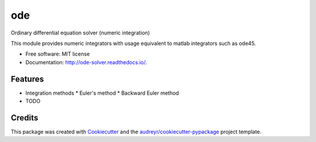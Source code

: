 ===
ode
===


.. image:: https://img.shields.io/pypi/v/ode.svg
        :target: https://pypi.python.org/pypi/ode

.. image:: https://img.shields.io/travis/bierschenk/ode.svg
        :target: https://travis-ci.org/bierschenk/ode

.. image:: https://readthedocs.org/projects/ode/badge/?version=latest
        :target: https://ode.readthedocs.io/en/latest/?badge=latest
        :alt: Documentation Status




Ordinary differential equation solver (numeric integration)

This module provides numeric integrators with usage equivalent to matlab
integrators such as ode45.

* Free software: MIT license
* Documentation: http://ode-solver.readthedocs.io/.


Features
--------


* Integration methods
  * Euler's method
  * Backward Euler method


* TODO

Credits
-------

This package was created with Cookiecutter_ and the `audreyr/cookiecutter-pypackage`_ project template.

.. _Cookiecutter: https://github.com/audreyr/cookiecutter
.. _`audreyr/cookiecutter-pypackage`: https://github.com/audreyr/cookiecutter-pypackage
